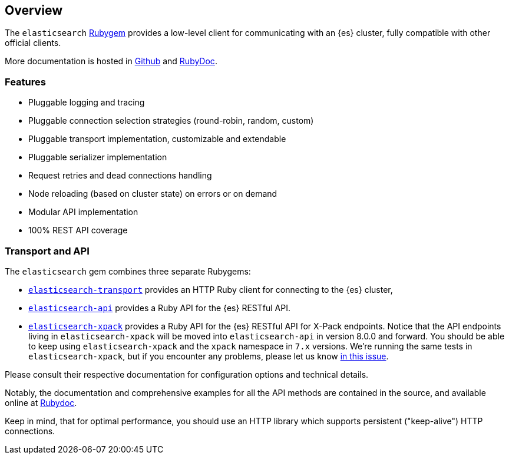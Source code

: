 [[ruby_client]]
== Overview

The `elasticsearch` http://rubygems.org/gems/elasticsearch[Rubygem] provides a 
low-level client for communicating with an {es} cluster, fully compatible with 
other official clients.

More documentation is hosted in https://github.com/elastic/elasticsearch-ruby[Github] and http://rubydoc.info/gems/elasticsearch[RubyDoc].

[discrete]
=== Features

* Pluggable logging and tracing
* Pluggable connection selection strategies (round-robin, random, custom)
* Pluggable transport implementation, customizable and extendable
* Pluggable serializer implementation
* Request retries and dead connections handling
* Node reloading (based on cluster state) on errors or on demand
* Modular API implementation
* 100% REST API coverage


[discrete]
[[transport-api]]
=== Transport and API

The `elasticsearch` gem combines three separate Rubygems:

* https://github.com/elastic/elasticsearch-ruby/tree/7.16/elasticsearch-transport[`elasticsearch-transport`]
provides an HTTP Ruby client for connecting to the {es} cluster,

* https://github.com/elastic/elasticsearch-ruby/tree/7.16/elasticsearch-api[`elasticsearch-api`]
provides a Ruby API for the {es} RESTful API.

* https://github.com/elastic/elasticsearch-ruby/tree/7.16/elasticsearch-xpack/[`elasticsearch-xpack`]
provides a Ruby API for the {es} RESTful API for X-Pack endpoints. Notice that the API endpoints living in `elasticsearch-xpack` will be moved into `elasticsearch-api` in version 8.0.0 and forward. You should be able to keep using `elasticsearch-xpack` and the `xpack` namespace in `7.x` versions. We're running the same tests in `elasticsearch-xpack`, but if you encounter any problems, please let us know https://github.com/elastic/elasticsearch-ruby/issues/1274[in this issue].

Please consult their respective documentation for configuration options and 
technical details.

Notably, the documentation and comprehensive examples for all the API methods 
are contained in the source, and available online at 
http://rubydoc.info/gems/elasticsearch-api/Elasticsearch/API/Actions[Rubydoc].

Keep in mind, that for optimal performance, you should use an HTTP library which 
supports persistent ("keep-alive") HTTP connections.
